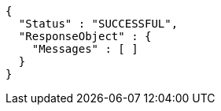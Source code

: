 [source,options="nowrap"]
----
{
  "Status" : "SUCCESSFUL",
  "ResponseObject" : {
    "Messages" : [ ]
  }
}
----